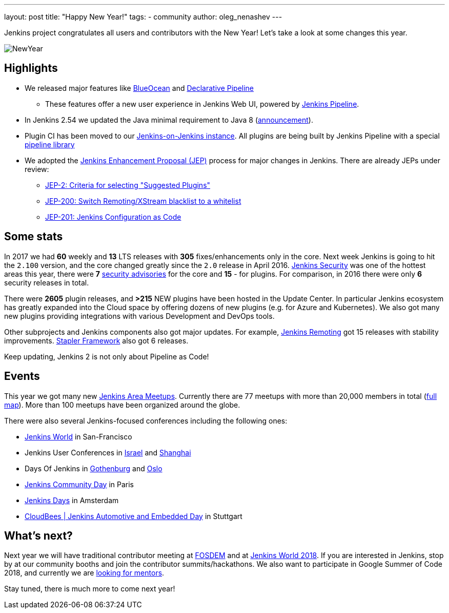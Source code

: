 ---
layout: post
title: "Happy New Year!"
tags:
- community
author: oleg_nenashev
---

Jenkins project congratulates all users and contributors with the New Year!
Let's take a look at some changes this year.

image:/images/post-images/2017-12-31-new-year/card.png[NewYear, role=center]

## Highlights

* We released major features like link:/projects/blueocean[BlueOcean]
and link:/doc/book/pipeline/syntax/#declarative-pipeline[Declarative Pipeline]
** These features offer a new user experience in Jenkins Web UI, powered by link:/doc/book/pipeline/[Jenkins Pipeline].
* In Jenkins 2.54 we updated the Java minimal requirement to Java 8 (link:/blog/2017/04/10/jenkins-has-upgraded-to-java-8/[announcement]).
* Plugin CI has been moved to our link:https://ci.jenkins.io/[Jenkins-on-Jenkins instance].
All plugins are being built by Jenkins Pipeline with a special link:https://github.com/jenkins-infra/pipeline-library[pipeline library]
* We adopted the link:https://github.com/jenkinsci/jep/blob/master/jep/1/README.adoc#what-is-a-jep[Jenkins Enhancement Proposal (JEP)] process for major changes in Jenkins.
There are already JEPs under review:
** link:https://github.com/jenkinsci/jep/tree/master/jep/2[JEP-2: Criteria for selecting "Suggested Plugins"]
** link:https://github.com/jenkinsci/jep/tree/master/jep/200[JEP-200: Switch Remoting/XStream blacklist to a whitelist]
** link:https://github.com/jenkinsci/jep/tree/master/jep/201[JEP-201: Jenkins Configuration as Code]


## Some stats

In 2017 we had **60** weekly and **13** LTS releases with **305** fixes/enhancements only in the core.
Next week Jenkins is going to hit the `2.100` version, and the core changed greatly since the `2.0` release in April 2016.
link:/security/[Jenkins Security] was one of the hottest areas this year, there were **7** link:/security/advisories/[security advisories] for the core and *15* - for plugins.
For comparison, in 2016 there were only **6** security releases in total.

There were **2605** plugin releases, and **>215** NEW plugins have been hosted in the Update Center.
In particular Jenkins ecosystem has greatly expanded into the Cloud space
by offering dozens of new plugins (e.g. for Azure and Kubernetes).
We also got many new plugins providing integrations with various Development and DevOps tools.

Other subprojects and Jenkins components also got major updates.
For example,
link:https://jenkins.io//projects/remoting/[Jenkins Remoting] got 15 releases with stability improvements.
link:https://github.com/stapler/stapler[Stapler Framework] also got 6 releases.

Keep updating, Jenkins 2 is not only about Pipeline as Code!

## Events

This year we got many new link:/projects/jam/[Jenkins Area Meetups].
Currently there are 77 meetups with more than 20,000 members in total (link:https://www.meetup.com/pro/jenkins[full map]).
More than 100 meetups have been organized around the globe.

There were also several Jenkins-focused conferences including the following ones:

* link:https://www.cloudbees.com/jenkinsworld[Jenkins World] in San-Francisco
* Jenkins User Conferences in link:https://www.cloudbees.com/event/jenkins-user-conference-2017-israel[Israel] and link:/blog/2017/10/25/jenkins-user-conference-china/[Shanghai]
* Days Of Jenkins in link:https://www.code-conf.com/doj/doj-gbg/[Gothenburg] and link:https://www.code-conf.com/doj/doj-osl/[Oslo]
* link:https://jcd-paris.jfrog.com/[Jenkins Community Day] in Paris
* link:http://www.cvent.com/events/jenkins-days-by-cloudbees/event-summary-aca8686c85fc4eedbd83c611a94756cd.aspx[Jenkins Days] in Amsterdam
* link:https://www.cloudbees.com/event/cloudbees-jenkins-automotive-and-embedded-day[CloudBees | Jenkins Automotive and Embedded Day] in Stuttgart

## What's next?

Next year we will have traditional contributor meeting at link:https://wiki.jenkins.io/display/JENKINS/FOSDEM+2018[FOSDEM]
and at link:https://www.cloudbees.com/jenkinsworld[Jenkins World 2018].
If you are interested in Jenkins, stop by at our community booths and join the contributor summits/hackathons.
We also want to participate in Google Summer of Code 2018,
and currently we are link:https://groups.google.com/forum/#!topic/jenkinsci-dev/We-14-z_YXU[looking for mentors].

Stay tuned, there is much more to come next year!
